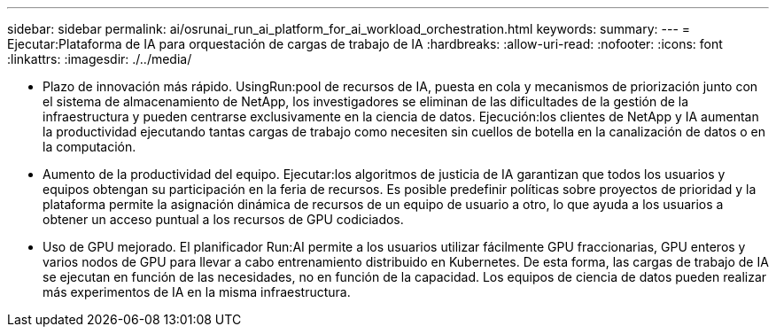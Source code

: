 ---
sidebar: sidebar 
permalink: ai/osrunai_run_ai_platform_for_ai_workload_orchestration.html 
keywords:  
summary:  
---
= Ejecutar:Plataforma de IA para orquestación de cargas de trabajo de IA
:hardbreaks:
:allow-uri-read: 
:nofooter: 
:icons: font
:linkattrs: 
:imagesdir: ./../media/


[role="lead"]
* Plazo de innovación más rápido. UsingRun:pool de recursos de IA, puesta en cola y mecanismos de priorización junto con el sistema de almacenamiento de NetApp, los investigadores se eliminan de las dificultades de la gestión de la infraestructura y pueden centrarse exclusivamente en la ciencia de datos. Ejecución:los clientes de NetApp y IA aumentan la productividad ejecutando tantas cargas de trabajo como necesiten sin cuellos de botella en la canalización de datos o en la computación.
* Aumento de la productividad del equipo. Ejecutar:los algoritmos de justicia de IA garantizan que todos los usuarios y equipos obtengan su participación en la feria de recursos. Es posible predefinir políticas sobre proyectos de prioridad y la plataforma permite la asignación dinámica de recursos de un equipo de usuario a otro, lo que ayuda a los usuarios a obtener un acceso puntual a los recursos de GPU codiciados.
* Uso de GPU mejorado. El planificador Run:AI permite a los usuarios utilizar fácilmente GPU fraccionarias, GPU enteros y varios nodos de GPU para llevar a cabo entrenamiento distribuido en Kubernetes. De esta forma, las cargas de trabajo de IA se ejecutan en función de las necesidades, no en función de la capacidad. Los equipos de ciencia de datos pueden realizar más experimentos de IA en la misma infraestructura.

